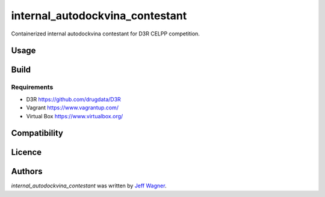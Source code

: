 internal_autodockvina_contestant
================================

.. image:: https://img.shields.io/pypi/v/internal_autodockvina_contestant.svg
    :target: https://pypi.python.org/pypi/internal_autodockvina_contestant
    :alt: Latest PyPI version

.. image:: https://travis-ci.org/cookiecutter/cookiecutter-pycustomdock.png
   :target: https://travis-ci.org/cookiecutter/cookiecutter-pycustomdock
   :alt: Latest Travis CI build status

Containerized internal autodockvina contestant for D3R CELPP competition. 

Usage
-----

.. codeblock:: console

   cd /tmp
   # get challenge data
   challdir="1-get_challenge_data/"
   mkdir -p $challdir
   singularity run getchallengedata.py --unpackdir $challdir -f ~/ftp.config

   # protein prep
   protdir="2-protein_prep/"
   mkdir $protdir
   singularity run internal_autodockvina_contestant_protein_prep.py --challengedata $challdir --prepdir $protdir
   
   # ligand prep
   ligdir="3-ligand_prep/"
   mkdir $ligdir
   singularity run internal_autodockvina_contestant_ligand_prep.py --challengedata $challdir --prepdir $ligdir

   #dock
   dockdir="4-docking/"
   mkdir $dockdir
   singularity run internal_autodockvina_contestant_dock.py --protsciprepdir $protdir --ligsciprepdir $ligdir --outdir $dockdir

   #upload results
   packdir="5-pack_docking_results"
   mkdir $packdir
   singularity run packdockingresults.py --dockdir $dockdir --packdir $packdir --challengedata $challdir -f ~/ftp.config


Build
-----

.. codeblock:: bash

   vagrant up
   vagrant ssh
   cd /vagrant
   make singularity
   
Requirements
^^^^^^^^^^^^

* D3R https://github.com/drugdata/D3R

* Vagrant https://www.vagrantup.com/

* Virtual Box https://www.virtualbox.org/

Compatibility
-------------

Licence
-------

Authors
-------

`internal_autodockvina_contestant` was written by `Jeff Wagner <j5wagner@ucsd.edu>`_.
